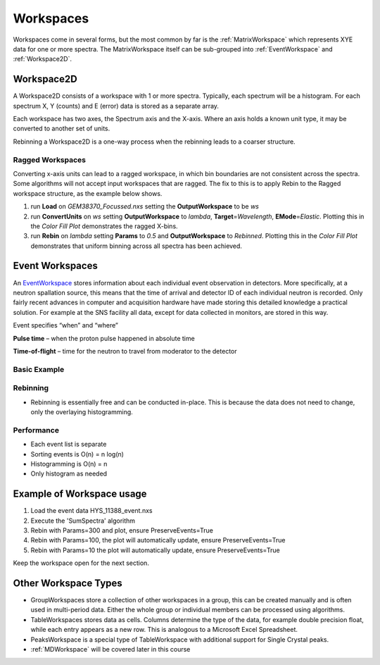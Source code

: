 .. _03_workspaces:

==========
Workspaces 
==========

Workspaces come in several forms, but the most common by far is the
:ref:`MatrixWorkspace` which represents XYE data for one
or more spectra. The MatrixWorkspace itself can be sub-grouped into
:ref:`EventWorkspace` and :ref:`Workspace2D`.

.. figure:: /images/MatrixWorkspaceHierachy.png
   :alt: MatrixWorkspaceHierachy.png
   :width: 300px

Workspace2D
===========

A Workspace2D consists of a workspace with 1 or more spectra. Typically,
each spectrum will be a histogram. For each spectrum X, Y (counts) and E
(error) data is stored as a separate array.

| |MBC_Workspace2D.png|
| Each workspace has two axes, the Spectrum axis and the X-axis. Where
  an axis holds a known unit type, it may be converted to another set of
  units.
| |MBC_axes_annotated.png|

Rebinning a Workspace2D is a one-way process when the rebinning leads to
a coarser structure.

Ragged Workspaces
-----------------

Converting x-axis units can lead to a ragged workspace, in which bin
boundaries are not consistent across the spectra. Some algorithms will
not accept input workspaces that are ragged. The fix to this is to apply
Rebin to the Ragged workspace structure, as the example below shows.

#. run **Load** on *GEM38370_Focussed.nxs* setting the
   **OutputWorkspace** to be *ws*
#. run **ConvertUnits** on *ws* setting **OutputWorkspace** to *lambda*,
   **Target**\ =\ *Wavelength*, **EMode**\ =\ *Elastic*. Plotting this
   in the *Color Fill Plot* demonstrates the ragged X-bins.
   |MBC_Ragged.png|
#. run **Rebin** on *lambda* setting **Params** to *0.5* and
   **OutputWorkspace** to *Rebinned*. Plotting this in the *Color Fill
   Plot* demonstrates that uniform binning across all spectra has been
   achieved.
   |MBC_Rebinned.png|

Event Workspaces
================

An `EventWorkspace <EventWorkspace>`__ stores information about each
individual event observation in detectors. More specifically, at a
neutron spallation source, this means that the time of arrival and
detector ID of each individual neutron is recorded. Only fairly recent
advances in computer and acquisition hardware have made storing this
detailed knowledge a practical solution. For example at the SNS facility
all data, except for data collected in monitors, are stored in this way.

Event specifies “when” and “where”

**Pulse time** – when the proton pulse happened in absolute time

**Time-of-flight** – time for the neutron to travel from moderator to
the detector

Basic Example
-------------

.. figure:: /images/Binning_example.png
   :alt: Binning_example.png
   :width: 500px

Rebinning
---------

-  Rebinning is essentially free and can be conducted in-place. This is
   because the data does not need to change, only the overlaying
   histogramming.

Performance
-----------

-  Each event list is separate
-  Sorting events is O(n) = n log(n)
-  Histogramming is O(n) = n
-  Only histogram as needed

Example of Workspace usage
==========================

#. Load the event data HYS_11388_event.nxs
#. Execute the 'SumSpectra' algorithm
#. Rebin with Params=300 and plot, ensure PreserveEvents=True
   |MBC_Rebin_Coarse.png|
#. Rebin with Params=100, the plot will automatically update, ensure
   PreserveEvents=True
   |MBC_Rebin_MED.png|
#. Rebin with Params=10 the plot will automatically update, ensure
   PreserveEvents=True
   |MBC_Rebin_Fine.png|

Keep the workspace open for the next section.

Other Workspace Types
=====================

-  GroupWorkspaces store a collection of other workspaces in a group,
   this can be created manually and is often used in multi-period data.
   Either the whole group or individual members can be processed using
   algorithms.
-  TableWorkspaces stores data as cells. Columns determine the type of
   the data, for example double precision float, while each entry
   appears as a new row. This is analogous to a Microsoft Excel
   Spreadsheet.
-  PeaksWorkspace is a special type of TableWorkspace with additional
   support for Single Crystal peaks.
-  :ref:`MDWorkspace` will be covered later in this course

.. raw:: mediawiki

   {{SlideNavigationLinks|MBC_Algorithms|Mantid_Basic_Course|MBC_History}}

.. |MBC_Workspace2D.png| image:: /images/MBC_Workspace2D.png
   :width: 400px
.. |MBC_axes_annotated.png| image:: /images/MBC_axes_annotated.png
   :width: 400px
.. |MBC_Ragged.png| image:: /images/MBC_Ragged.png
   :width: 300px
.. |MBC_Rebinned.png| image:: /images/MBC_Rebinned.png
   :width: 300px
.. |MBC_Rebin_Coarse.png| image:: /images/MBC_Rebin_Coarse.png
   :width: 400px
.. |MBC_Rebin_MED.png| image:: /images/MBC_Rebin_MED.png
   :width: 400px
.. |MBC_Rebin_Fine.png| image:: /images/MBC_Rebin_Fine.png
   :width: 400px
